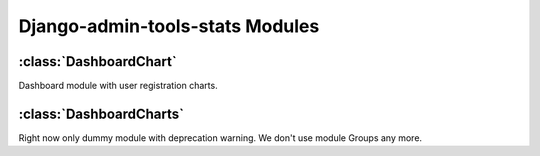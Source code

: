 .. _modules:

Django-admin-tools-stats Modules
================================

.. _DashboardChart:

:class:`DashboardChart`
-----------------------

Dashboard module with user registration charts.

.. _DashboardCharts:

:class:`DashboardCharts`
------------------------

Right now only dummy module with deprecation warning. We don't use module Groups any more.
